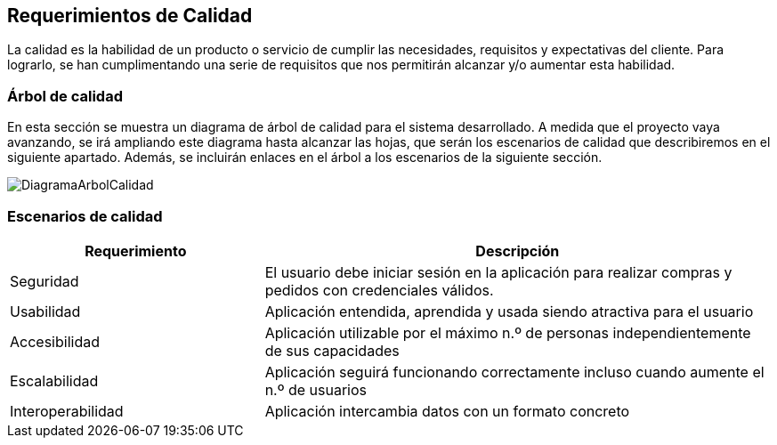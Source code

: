 [[section-quality-scenarios]]
== Requerimientos de Calidad

La calidad es la habilidad de un producto o servicio de cumplir las necesidades, requisitos y expectativas del cliente. Para lograrlo, se han cumplimentando una serie de requisitos que nos permitirán alcanzar y/o aumentar esta habilidad.

=== Árbol de calidad

En esta sección se muestra un diagrama de árbol de calidad para el sistema desarrollado. A medida que el proyecto vaya avanzando, se irá ampliando este diagrama hasta alcanzar las hojas, que serán los escenarios de calidad que describiremos en el siguiente apartado. Además, se incluirán enlaces en el árbol a los escenarios de la siguiente sección.

image:DiagramaCalidad.png["DiagramaArbolCalidad"]

=== Escenarios de calidad
[options="header",cols="1,2"]
|===
|Requerimiento|Descripción
|Seguridad |El usuario debe iniciar sesión en la aplicación para realizar compras y pedidos con credenciales válidos.
|Usabilidad|Aplicación entendida, aprendida y usada siendo atractiva para el usuario
|Accesibilidad|Aplicación utilizable por el máximo n.º de personas independientemente de sus capacidades
|Escalabilidad|Aplicación seguirá funcionando correctamente incluso cuando aumente el n.º de usuarios
|Interoperabilidad|Aplicación intercambia datos con un formato concreto

